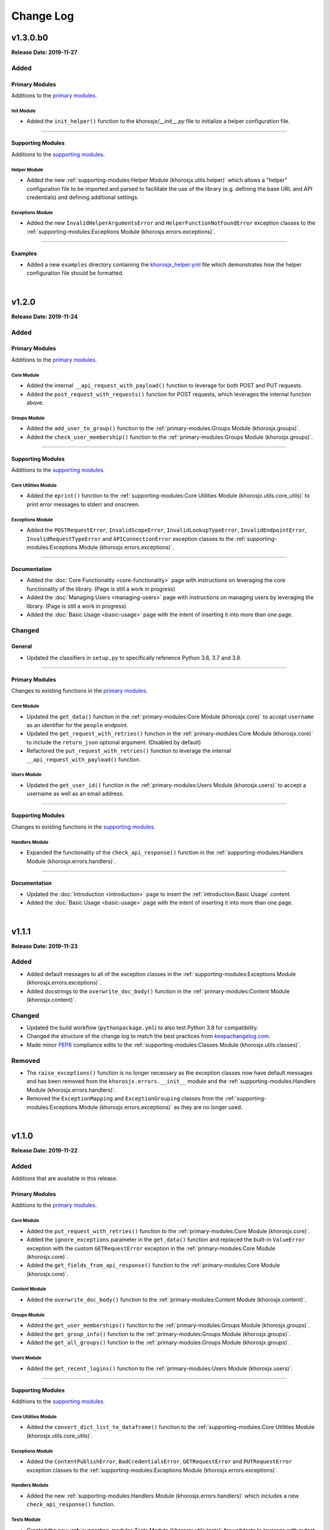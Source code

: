##########
Change Log
##########

*********
v1.3.0.b0
*********
**Release Date: 2019-11-27**

Added
=====

Primary Modules
---------------
Additions to the `primary modules <primary-modules>`_.

Init Module
^^^^^^^^^^^
* Added the ``init_helper()`` function to the *khorosjx/__init__.py* file to initialize a helper configuration file.

-----

Supporting Modules
------------------
Additions to the `supporting modules <supporting-modules>`_.

Helper Module
^^^^^^^^^^^^^
* Added the new :ref:`supporting-modules:Helper Module (khorosjx.utils.helper)` which allows a "helper"
  configuration file to be imported and parsed to facilitate the use of the library (e.g. defining the base URL and
  API credentials) and defining additional settings.

Exceptions Module
^^^^^^^^^^^^^^^^^
* Added the new ``InvalidHelperArgumentsError`` and ``HelperFunctionNotFoundError`` exception classes to the
  :ref:`supporting-modules:Exceptions Module (khorosjx.errors.exceptions)`.

-----

Examples
--------
* Added a new ``examples`` directory containing the
  `khorosjx_helper.yml <https://github.com/jeffshurtliff/khorosjx/blob/master/examples/khorosjx_helper.yml>`_ file
  which demonstrates how the helper configuration file should be formatted.

|

******
v1.2.0
******
**Release Date: 2019-11-24**

Added
=====

Primary Modules
---------------
Additions to the `primary modules <primary-modules>`_.

Core Module
^^^^^^^^^^^
* Added the internal ``__api_request_with_payload()`` function to leverage for both POST and PUT requests.
* Added the ``post_request_with_requests()`` function for POST requests, which leverages the internal function above.

Groups Module
^^^^^^^^^^^^^
* Added the ``add_user_to_group()`` function to the :ref:`primary-modules:Groups Module (khorosjx.groups)`.
* Added the ``check_user_membership()`` function to the :ref:`primary-modules:Groups Module (khorosjx.groups)`.

-----

Supporting Modules
------------------
Additions to the `supporting modules <supporting-modules>`_.

Core Utilities Module
^^^^^^^^^^^^^^^^^^^^^
* Added the ``eprint()`` function to the :ref:`supporting-modules:Core Utilities Module (khorosjx.utils.core_utils)`
  to print error messages to stderr and onscreen.

Exceptions Module
^^^^^^^^^^^^^^^^^
* Added the ``POSTRequestError``, ``InvalidScopeError``, ``InvalidLookupTypeError``, ``InvalidEndpointError``,
  ``InvalidRequestTypeError`` and ``APIConnectionError`` exception classes to the
  :ref:`supporting-modules:Exceptions Module (khorosjx.errors.exceptions)`.

-----

Documentation
-------------
* Added the :doc:`Core Functionality <core-functionality>` page with instructions on leveraging the core
  functionality of the library. (Page is still a work in progress)
* Added the :doc:`Managing Users <managing-users>` page with instructions on managing users by leveraging
  the library. (Page is still a work in progress)
* Added the :doc:`Basic Usage <basic-usage>` page with the intent of inserting it into more than one page.

Changed
=======

General
-------
* Updated the classifiers in ``setup.py`` to specifically reference Python 3.6, 3.7 and 3.8.

-----

Primary Modules
---------------
Changes to existing functions in the `primary modules <primary-modules>`_.

Core Module
^^^^^^^^^^^
* Updated the ``get_data()`` function in the :ref:`primary-modules:Core Module (khorosjx.core)` to accept ``username``
  as an identifier for the ``people`` endpoint.
* Updated the ``get_request_with_retries()`` function in the :ref:`primary-modules:Core Module (khorosjx.core)`
  to include the ``return_json`` optional argument. (Disabled by default)
* Refactored the ``put_request_with_retries()`` function to leverage the internal ``__api_request_with_payload()``
  function.

Users Module
^^^^^^^^^^^^
* Updated the ``get_user_id()`` function in the :ref:`primary-modules:Users Module (khorosjx.users)` to accept a
  username as well as an email address.

-----

Supporting Modules
------------------
Changes to existing functions in the `supporting modules <supporting-modules>`_.

Handlers Module
^^^^^^^^^^^^^^^
* Expanded the functionality of the ``check_api_response()`` function in the
  :ref:`supporting-modules:Handlers Module (khorosjx.errors.handlers)`.

-----

Documentation
-------------
* Updated the :doc:`Introduction <introduction>` page to insert the :ref:`introduction:Basic Usage` content.
* Added the :doc:`Basic Usage <basic-usage>` page with the intent of inserting it into more than one page.

|

******
v1.1.1
******
**Release Date: 2019-11-23**

Added
=====
* Added default messages to all of the exception classes
  in the :ref:`supporting-modules:Exceptions Module (khorosjx.errors.exceptions)`.
* Added docstrings to the ``overwrite_doc_body()`` function
  in the :ref:`primary-modules:Content Module (khorosjx.content)`.

Changed
=======
* Updated the build workflow (``pythonpackage.yml``) to also test Python 3.8 for compatibility.
* Changed the structure of the change log to match the best practices from
  `keepachangelog.com <https://keepachangelog.com>`_.
* Made minor `PEP8 <https://www.python.org/dev/peps/pep-0008/>`_ compliance edits to
  the :ref:`supporting-modules:Classes Module (khorosjx.utils.classes)`.

Removed
=======
* The ``raise_exceptions()`` function is no longer necessary as the exception classes now have
  default messages and has been removed from the ``khorosjx.errors.__init__`` module and the
  :ref:`supporting-modules:Handlers Module (khorosjx.errors.handlers)`.
* Removed the ``ExceptionMapping`` and ``ExceptionGrouping`` classes from the
  :ref:`supporting-modules:Exceptions Module (khorosjx.errors.exceptions)` as they are no longer used.

|

******
v1.1.0
******
**Release Date: 2019-11-22**

Added
=====
Additions that are available in this release.

Primary Modules
---------------
Additions to the `primary modules <primary-modules>`_.

Core Module
^^^^^^^^^^^
* Added the ``put_request_with_retries()`` function to the :ref:`primary-modules:Core Module (khorosjx.core)`.
* Added the ``ignore_exceptions`` parameter in the ``get_data()`` function and replaced the built-in ``ValueError``
  exception with the custom ``GETRequestError`` exception in the :ref:`primary-modules:Core Module (khorosjx.core)`.
* Added the ``get_fields_from_api_response()`` function to the :ref:`primary-modules:Core Module (khorosjx.core)`.

Content Module
^^^^^^^^^^^^^^
* Added the ``overwrite_doc_body()`` function to the :ref:`primary-modules:Content Module (khorosjx.content)`.

Groups Module
^^^^^^^^^^^^^
* Added the ``get_user_memberships()`` function to the :ref:`primary-modules:Groups Module (khorosjx.groups)`.
* Added the ``get_group_info()`` function to the :ref:`primary-modules:Groups Module (khorosjx.groups)`.
* Added the ``get_all_groups()`` function to the :ref:`primary-modules:Groups Module (khorosjx.groups)`.

Users Module
^^^^^^^^^^^^
* Added the ``get_recent_logins()`` function to the :ref:`primary-modules:Users Module (khorosjx.users)`.

-----

Supporting Modules
------------------
Additions to the `supporting modules <supporting-modules>`_.

Core Utilities Module
^^^^^^^^^^^^^^^^^^^^^
* Added the ``convert_dict_list_to_dataframe()`` function to the
  :ref:`supporting-modules:Core Utilities Module (khorosjx.utils.core_utils)`.

Exceptions Module
^^^^^^^^^^^^^^^^^
* Added the ``ContentPublishError``, ``BadCredentialsError``, ``GETRequestError`` and ``PUTRequestError`` exception
  classes to the :ref:`supporting-modules:Exceptions Module (khorosjx.errors.exceptions)`.

Handlers Module
^^^^^^^^^^^^^^^
* Added the new :ref:`supporting-modules:Handlers Module (khorosjx.errors.handlers)` which includes a new
  ``check_api_response()`` function.

Tests Module
^^^^^^^^^^^^
* Created the new :ref:`supporting-modules:Tests Module (khorosjx.utils.tests)` for unit tests to leverage
  with *pytest*.

Changed
=======
* Updated the *Supporting Modules* documentation page to reference the new modules.
* Reformatted the *Change Log* documentation page to follow the
  `Sphinx Style Guide <https://documentation-style-guide-sphinx.readthedocs.io/en/latest/style-guide.html>`_.

Deprecated
==========
* The ``raise_exception()`` function in the ``khorosjx.errors`` module now displays a DeprecationWarning as it has
  been moved into the new `supporting-modules:Handlers Module (khorosjx.errors.handlers)`.
* Added a ``PendingDeprecationWarning`` warning on the ``khorosjx.errors.handlers.raise_exception()`` function as it
  will be deprecated in a future release.  (See `v1.1.1`_)

Fixed
=====
* Added the ``verify_connection()`` function call to the ``get_data()`` function in the
  :ref:`primary-modules:Core Module (khorosjx.core)`.

|

************
v1.0.1.post1
************
**Release Date: 2019-11-19**

Changed
=======
* Created a new :doc:`introduction <introduction>` page with the existing home page content and added
  a :ref:`index:Navigation` to the home page.
* Changed all :doc:`auxilliary modules <supporting-modules>` references to be
  :doc:`supporting modules <supporting-modules>` instead.
* Added a :ref:`introduction:Reporting Issues` section to the :doc:`introduction <introduction>` page and to the
  `README <https://github.com/jeffshurtliff/khorosjx/blob/master/README.md>`_ file.

|

******
v1.0.1
******
**Release Date: 2019-11-19**

Changed
=======
* Removed the version from the individual module header blocks as all will adhere to the primary versioning.


Fixed
=====
* Added missing ``from . import core`` in the ``admin``, ``groups`` and ``spaces`` modules.
